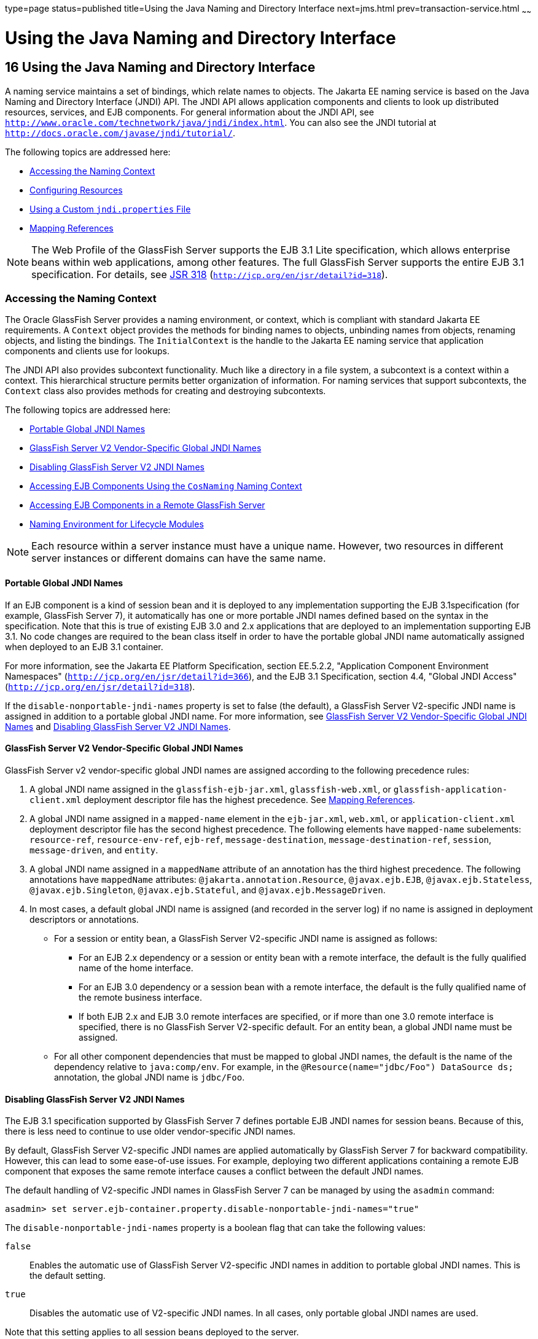 type=page
status=published
title=Using the Java Naming and Directory Interface
next=jms.html
prev=transaction-service.html
~~~~~~

= Using the Java Naming and Directory Interface

[[GSDVG00019]][[beanr]]


[[using-the-java-naming-and-directory-interface]]
== 16 Using the Java Naming and Directory Interface

A naming service maintains a set of bindings, which relate names to
objects. The Jakarta EE naming service is based on the Java Naming and
Directory Interface (JNDI) API. The JNDI API allows application
components and clients to look up distributed resources, services, and
EJB components. For general information about the JNDI API, see
`http://www.oracle.com/technetwork/java/jndi/index.html`. You can also
see the JNDI tutorial at `http://docs.oracle.com/javase/jndi/tutorial/`.

The following topics are addressed here:

* link:#beans[Accessing the Naming Context]
* link:#beanx[Configuring Resources]
* link:#gcpge[Using a Custom `jndi.properties` File]
* link:#beaoa[Mapping References]


[NOTE]
====
The Web Profile of the GlassFish Server supports the EJB 3.1 Lite
specification, which allows enterprise beans within web applications,
among other features. The full GlassFish Server supports the entire EJB
3.1 specification. For details, see
http://jcp.org/en/jsr/detail?id=318[JSR 318]
(`http://jcp.org/en/jsr/detail?id=318`).
====


[[beans]][[GSDVG00192]][[accessing-the-naming-context]]

=== Accessing the Naming Context

The Oracle GlassFish Server provides a naming environment, or context,
which is compliant with standard Jakarta EE requirements. A `Context`
object provides the methods for binding names to objects, unbinding
names from objects, renaming objects, and listing the bindings. The
`InitialContext` is the handle to the Jakarta EE naming service that
application components and clients use for lookups.

The JNDI API also provides subcontext functionality. Much like a
directory in a file system, a subcontext is a context within a context.
This hierarchical structure permits better organization of information.
For naming services that support subcontexts, the `Context` class also
provides methods for creating and destroying subcontexts.

The following topics are addressed here:

* link:#BGBJGGAD[Portable Global JNDI Names]
* link:#gcjkd[GlassFish Server V2 Vendor-Specific Global JNDI Names]
* link:#gkndi[Disabling GlassFish Server V2 JNDI Names]
* link:#beanu[Accessing EJB Components Using the `CosNaming` Naming
Context]
* link:#beanv[Accessing EJB Components in a Remote GlassFish Server]
* link:#beanw[Naming Environment for Lifecycle Modules]


[NOTE]
====
Each resource within a server instance must have a unique name. However,
two resources in different server instances or different domains can
have the same name.
====


[[BGBJGGAD]][[GSDVG560]][[portable-global-jndi-names]]

==== Portable Global JNDI Names

If an EJB component is a kind of session bean and it is deployed to any
implementation supporting the EJB 3.1specification (for example,
GlassFish Server 7), it automatically has one or more portable JNDI
names defined based on the syntax in the specification. Note that this
is true of existing EJB 3.0 and 2.x applications that are deployed to an
implementation supporting EJB 3.1. No code changes are required to the
bean class itself in order to have the portable global JNDI name
automatically assigned when deployed to an EJB 3.1 container.

For more information, see the Jakarta EE Platform Specification, section
EE.5.2.2, "Application Component Environment Namespaces"
(`http://jcp.org/en/jsr/detail?id=366`),
and the EJB 3.1 Specification, section 4.4, "Global JNDI Access"
(`http://jcp.org/en/jsr/detail?id=318`).

If the `disable-nonportable-jndi-names` property is set to false (the
default), a GlassFish Server V2-specific JNDI name is assigned in
addition to a portable global JNDI name. For more information, see
link:#gcjkd[GlassFish Server V2 Vendor-Specific Global JNDI Names] and
link:#gkndi[Disabling GlassFish Server V2 JNDI Names].

[[gcjkd]][[GSDVG00519]][[glassfish-server-v2-vendor-specific-global-jndi-names]]

==== GlassFish Server V2 Vendor-Specific Global JNDI Names

GlassFish Server v2 vendor-specific global JNDI names are assigned
according to the following precedence rules:

1. A global JNDI name assigned in the `glassfish-ejb-jar.xml`,
`glassfish-web.xml`, or `glassfish-application-client.xml` deployment
descriptor file has the highest precedence. See link:#beaoa[Mapping
References].
2. A global JNDI name assigned in a `mapped-name` element in the
`ejb-jar.xml`, `web.xml`, or `application-client.xml` deployment
descriptor file has the second highest precedence. The following
elements have `mapped-name` subelements: `resource-ref`,
`resource-env-ref`, `ejb-ref`, `message-destination`,
`message-destination-ref`, `session`, `message-driven`, and `entity`.
3. A global JNDI name assigned in a `mappedName` attribute of an
annotation has the third highest precedence. The following annotations
have `mappedName` attributes: `@jakarta.annotation.Resource`,
`@javax.ejb.EJB`, `@javax.ejb.Stateless`, `@javax.ejb.Singleton`,
`@javax.ejb.Stateful`, and `@javax.ejb.MessageDriven`.
4. In most cases, a default global JNDI name is assigned (and recorded
in the server log) if no name is assigned in deployment descriptors or
annotations.
* For a session or entity bean, a GlassFish Server V2-specific JNDI name
is assigned as follows:

** For an EJB 2.x dependency or a session or entity bean with a remote
interface, the default is the fully qualified name of the home
interface.

** For an EJB 3.0 dependency or a session bean with a remote interface,
the default is the fully qualified name of the remote business
interface.

** If both EJB 2.x and EJB 3.0 remote interfaces are specified, or if
more than one 3.0 remote interface is specified, there is no GlassFish
Server V2-specific default. For an entity bean, a global JNDI name must
be assigned.
* For all other component dependencies that must be mapped to global
JNDI names, the default is the name of the dependency relative to
`java:comp/env`. For example, in the
`@Resource(name="jdbc/Foo") DataSource ds;` annotation, the global JNDI
name is `jdbc/Foo`.

[[gkndi]][[GSDVG00526]][[disabling-glassfish-server-v2-jndi-names]]

==== Disabling GlassFish Server V2 JNDI Names

The EJB 3.1 specification supported by GlassFish Server 7 defines
portable EJB JNDI names for session beans. Because of this, there is
less need to continue to use older vendor-specific JNDI names.

By default, GlassFish Server V2-specific JNDI names are applied
automatically by GlassFish Server 7 for backward compatibility.
However, this can lead to some ease-of-use issues. For example,
deploying two different applications containing a remote EJB component
that exposes the same remote interface causes a conflict between the
default JNDI names.

The default handling of V2-specific JNDI names in GlassFish Server 7
can be managed by using the `asadmin` command:

[source]
----
asadmin> set server.ejb-container.property.disable-nonportable-jndi-names="true"
----

The `disable-nonportable-jndi-names` property is a boolean flag that can
take the following values:

`false`::
  Enables the automatic use of GlassFish Server V2-specific JNDI names
  in addition to portable global JNDI names. This is the default
  setting.
`true`::
  Disables the automatic use of V2-specific JNDI names. In all cases,
  only portable global JNDI names are used.

Note that this setting applies to all session beans deployed to the
server.

[[beanu]][[GSDVG00520]][[accessing-ejb-components-using-the-cosnaming-naming-context]]

==== Accessing EJB Components Using the `CosNaming` Naming Context

The preferred way of accessing the naming service, even in code that
runs outside of a Jakarta EE container, is to use the no-argument
`InitialContext` constructor. However, if EJB client code explicitly
instantiates an `InitialContext` that points to the `CosNaming` naming
service, it is necessary to set the `java.naming.factory.initial`
property to `org.glassfish.jndi.cosnaming.CNCtxFactory` in the client JVM
software when accessing EJB components. You can set this property using
the `asadmin create-jvm-options` command, as follows:

[source]
----
asadmin> create-jvm-options -Djava.naming.factory.initial=org.glassfish.jndi.cosnaming.CNCtxFactory
----

For details about `asadmin create-jvm-options`, see the
link:../reference-manual/toc.html#GSRFM[GlassFish Server Open Source Edition Reference Manual].

Or you can set this property in the code, as follows:

[source,java]
----
Properties properties = null;
      try {
            properties = new Properties();
            properties.put("java.naming.factory.initial",
                  "org.glassfish.jndi.cosnaming.CNCtxFactory");
            ...
          }
      ...
----

The `java.naming.factory.initial` property applies to only one instance.
The property is not cluster-aware.

[[beanv]][[GSDVG00521]][[accessing-ejb-components-in-a-remote-glassfish-server]]

==== Accessing EJB Components in a Remote GlassFish Server

The recommended approach for looking up an EJB component in a remote
GlassFish Server from a client that is a servlet or EJB component is to
use the Interoperable Naming Service syntax. Host and port information
is prepended to any global JNDI names and is automatically resolved
during the lookup. The syntax for an interoperable global name is as
follows:

[source]
----
corbaname:iiop:host:port#a/b/name
----

This makes the programming model for accessing EJB components in another
GlassFish Server exactly the same as accessing them in the same server.
The deployer can change the way the EJB components are physically
distributed without having to change the code.

For Jakarta EE components, the code still performs a `java:comp/env` lookup
on an EJB reference. The only difference is that the deployer maps the
`ejb-ref` element to an interoperable name in a GlassFish Server
deployment descriptor file instead of to a simple global JNDI name.

For example, suppose a servlet looks up an EJB reference using
`java:comp/env/ejb/Foo`, and the target EJB component has a global JNDI
name of `a/b/Foo`.

The `ejb-ref` element in `glassfish-web.xml` looks like this:

[source,xml]
----
<ejb-ref>
   <ejb-ref-name>ejb/Foo</ejb-ref-name>
   <jndi-name>corbaname:iiop:host:port#a/b/Foo</jndi-name>
</ejb-ref>
----

The code looks like this:

[source,java]
----
Context ic = new InitialContext();
Object o = ic.lookup("java:comp/env/ejb/Foo");
----

For a client that doesn't run within a Jakarta EE container, the code just
uses the interoperable global name instead of the simple global JNDI
name. For example:

[source,java]
----
Context ic = new InitialContext();
Object o = ic.lookup("corbaname:iiop:host:port#a/b/Foo");
----

Objects stored in the interoperable naming context and
component-specific (`java:comp/env`) naming contexts are transient. On
each server startup or application reloading, all relevant objects are
re-bound to the namespace.

[[beanw]][[GSDVG00522]][[naming-environment-for-lifecycle-modules]]

==== Naming Environment for Lifecycle Modules

Lifecycle listener modules provide a means of running short or long
duration tasks based on Java technology within the GlassFish Server
environment, such as instantiation of singletons or RMI servers. These
modules are automatically initiated at server startup and are notified
at various phases of the server life cycle. For details about lifecycle
modules, see link:lifecycle-listeners.html#beamc[Developing Lifecycle
Listeners].

The configured properties for a lifecycle module are passed as
properties during server initialization (the `INIT_EVENT`). The initial
JNDI naming context is not available until server initialization is
complete. A lifecycle module can get the `InitialContext` for lookups
using the method `LifecycleEventContext.getInitialContext()` during, and
only during, the `STARTUP_EVENT`, `READY_EVENT`, or `SHUTDOWN_EVENT`
server life cycle events.

[[beanx]][[GSDVG00193]][[configuring-resources]]

=== Configuring Resources

The GlassFish Server exposes special resources in the naming
environment.

* link:#beany[External JNDI Resources]
* link:#beanz[Custom Resources]
* link:#giyvw[Built-in Factories for Custom Resources]
* link:#gkpdn[Using Application-Scoped Resources]

[[beany]][[GSDVG00523]][[external-jndi-resources]]

==== External JNDI Resources

An external JNDI resource defines custom JNDI contexts and implements
the javax.naming.spi.InitialContextFactory interface. There is no
specific JNDI parent context for external JNDI resources, except for the
standard `java:comp/env/`.

Create an external JNDI resource in one of these ways:

* To create an external JNDI resource using the Administration Console,
open the Resources component, open the JNDI component, and select
External Resources. For details, click the Help button in the
Administration Console.
* To create an external JNDI resource, use the
`asadmin create-jndi-resource` command. For details, see the
link:../reference-manual/toc.html#GSRFM[GlassFish Server Open Source Edition Reference Manual].

[[beanz]][[GSDVG00524]][[custom-resources]]

==== Custom Resources

A custom resource specifies a custom server-wide resource object factory
that implements the javax.naming.spi.ObjectFactory interface. There is
no specific JNDI parent context for external JNDI resources, except for
the standard `java:comp/env/`.

Create a custom resource in one of these ways:

* To create a custom resource using the Administration Console, open the
Resources component, open the JNDI component, and select Custom
Resources. For details, click the Help button in the Administration
Console.
* To create a custom resource, use the `asadmin create-custom-resource`
command. For details, see the link:../reference-manual/toc.html#GSRFM[GlassFish Server Open Source
Edition Reference Manual].

[[giyvw]][[GSDVG00525]][[built-in-factories-for-custom-resources]]

==== Built-in Factories for Custom Resources

The GlassFish Server provides built-in factories for the following types
of custom resources:

* link:#giywi[JavaBeanFactory]
* link:#giysn[PropertiesFactory]
* link:#giytz[PrimitivesAndStringFactory]
* link:#giywh[URLFactory]

Template `glassfish-resources.xml` files for these built-in factories
and a `README` file are available at
as-install`/lib/install/templates/resources/custom/`. For more
information about the `glassfish-resources.xml` file, see the
link:../application-deployment-guide/toc.html#GSDPG[GlassFish Server Open Source Edition Application Deployment
Guide].

[[giywi]][[GSDVG00329]][[javabeanfactory]]

===== JavaBeanFactory

To create a custom resource that provides instances of a JavaBean class,
follow these steps:

1. Set the custom resource's factory class to
`org.glassfish.resources.custom.factory.JavaBeanFactory`.
2. Create a property in the custom resource for each setter method in
the JavaBean class.
+
For example, if the JavaBean class has a method named `setAccount`,
specify a property named `account` and give it a value.
3. Make sure the JavaBean class is accessible to the GlassFish Server.
+
For example, you can place the JavaBean class in the as-install`/lib`
directory.

[[giysn]][[GSDVG00330]][[propertiesfactory]]

===== PropertiesFactory

To create a custom resource that provides properties to applications,
set the custom resource's factory class to
`org.glassfish.resources.custom.factory.PropertiesFactory`, then specify
one or both of the following:

* Create a property in the custom resource named
`org.glassfish.resources.custom.factory.PropertiesFactory.fileName` and
specify as its value the path to a properties file or an XML file.
+
The path can be absolute or relative to as-install. The file must be
accessible to the GlassFish Server.
+
If an XML file is specified, it must match the document type definition
(DTD) specified in the API definition of
http://download.oracle.com/javase/8/docs/api/java/util/Properties.html[java.util.Properties]
(`http://docs.oracle.com/javase/8/docs/api/java/util/Properties.html`).
* Create the desired properties directly as properties of the custom
resource.
+
If both the `fileName` property and other properties are specified, the
resulting property set is the union. If the same property is defined in
the file and directly in the custom resource, the value of the latter
takes precedence.

[[giytz]][[GSDVG00331]][[primitivesandstringfactory]]

===== PrimitivesAndStringFactory

To create a custom resource that provides Java primitives to
applications, follow these steps:

1. Set the custom resource's factory class to
`org.glassfish.resources.custom.factory.PrimitivesAndStringFactory`.
2. Set the custom resource's resource type to one of the following or
its fully qualified wrapper class name equivalent:
* `int`
* `long`
* `double`
* `float`
* `char`
* `short`
* `byte`
* `boolean`
* `String`
3. Create a property in the custom resource named `value` and give it
the value needed by the application.
+
For example, If the application requires a `double` of value `22.1`,
create a property with the name `value` and the value `22.1`.

[[giywh]][[GSDVG00332]][[urlfactory]]

===== URLFactory

To create a custom resource that provides URL instances to applications,
follow these steps:

1. Set the custom resource's factory class to
`org.glassfish.resources.custom.factory.URLObjectFactory`.
2. Choose which of the following constructors to use:
* `URL(protocol, host, port, file)`
* `URL(protocol, host, file)`
* `URL(spec)`
3. Define properties according to the chosen constructor.
+
For example, for the first constructor, define properties named
`protocol`, `host`, `port`, and `file`. Example values might be `http`,
`localhost`, `8085`, and `index.html`, respectively.
+
For the third constructor, define a property named `spec` and assign it
the value of the entire URL.

[[gkpdn]][[GSDVG00527]][[using-application-scoped-resources]]

==== Using Application-Scoped Resources

You can define an application-scoped JNDI or other resource for an
enterprise application, web module, EJB module, connector module, or
application client module by supplying a `glassfish-resources.xml`
deployment descriptor file. For details, see
"link:../application-deployment-guide/deploying-applications.html#GSDPG00075[Application-Scoped Resources]" in GlassFish Server
Open Source Edition Application Deployment Guide.

[[gcpge]][[GSDVG00194]][[using-a-custom-jndi.properties-file]]

=== Using a Custom `jndi.properties` File

To use a custom `jndi.properties` file, JAR it and place it in the
domain-dir`/lib` directory. This adds the custom `jndi.properties` file
to the Common class loader. For more information about class loading,
see link:class-loaders.html#beade[Class Loaders].

For each property found in more than one `jndi.properties` file, the
Jakarta EE naming service either uses the first value found or concatenates
all of the values, whichever makes sense.

[[beaoa]][[GSDVG00195]][[mapping-references]]

=== Mapping References

The following XML elements in the GlassFish Server deployment
descriptors map resource references in application client, EJB, and web
application components to JNDI names configured in GlassFish Server:

* `resource-env-ref` - Maps the `@Resource` or `@Resources` annotation
(or the `resource-env-ref` element in the corresponding Jakarta EE XML
file) to the absolute JNDI name configured in GlassFish Server.
* `resource-ref` - Maps the `@Resource` or `@Resources` annotation (or
the `resource-ref` element in the corresponding Jakarta EE XML file) to the
absolute JNDI name configured in GlassFish Server.
* `ejb-ref` - Maps the `@EJB` annotation (or the `ejb-ref` element in
the corresponding Jakarta EE XML file) to the absolute JNDI name configured
in GlassFish Server.
+
JNDI names for EJB components must be unique. For example, appending the
application name and the module name to the EJB name is one way to
guarantee unique names. In this case, `mycompany.pkging.pkgingEJB.MyEJB`
would be the JNDI name for an EJB in the module `pkgingEJB.jar`, which
is packaged in the `pkging.ear` application.

These elements are part of the `glassfish-web.xml`,
`glassfish-application-client.xml`, `glassfish-ejb-jar.xml`, and
`glassfish-application.xml` deployment descriptor files. For more
information about how these elements behave in each of the deployment
descriptor files, see "link:../application-deployment-guide/dd-elements.html#GSDPG00007[Elements of the GlassFish Server
Deployment Descriptors]" in GlassFish Server Open Source Edition
Application Deployment Guide.

The rest of this section uses an example of a JDBC resource lookup to
describe how to reference resource factories. The same principle is
applicable to all resources (such as JMS destinations, JavaMail
sessions, and so on).

The `@Resource` annotation in the application code looks like this:

[source,java]
----
@Resource(name="jdbc/helloDbDs") javax.sql.DataSource ds;
----

This references a resource with the JNDI name of `java:jdbc/helloDbDs`.
If this is the JNDI name of the JDBC resource configured in the
GlassFish Server, the annotation alone is enough to reference the
resource.

However, you can use a GlassFish Server specific deployment descriptor
to override the annotation. For example, the `resource-ref` element in
the `glassfish-web.xml` file maps the `res-ref-name` (the name specified
in the annotation) to the JNDI name of another JDBC resource configured
in GlassFish Server.

[source,xml]
----
<resource-ref>
   <res-ref-name>jdbc/helloDbDs</res-ref-name>
   <jndi-name>jdbc/helloDbDataSource</jndi-name>
</resource-ref>
----


